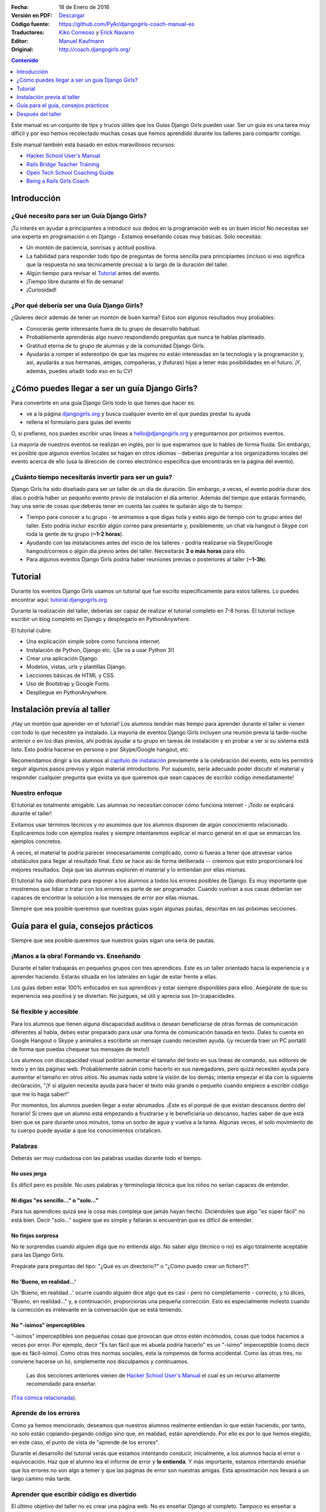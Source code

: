 .. title: Manual de Guía Django Girls
.. slug: django-girls/manual-de-guia
.. date: 2016-01-18 22:29:38 UTC-05:00
.. tags: eventos, django girls, django, traducción
.. category: 
.. link: 
.. description: 
.. type: text

:Fecha: 18 de Enero de 2016
:Versión en PDF: `Descargar <djangogirls-manual-de-guia.pdf>`_
:Código fuente: https://github.com/PyAr/djangogirls-coach-manual-es
:Traductores: `Kiko Correoso <https://github.com/kikocorreoso>`_ y `Erick Navarro <https://github.com/erickgnavar>`_
:Editor: `Manuel Kaufmann <https://github.com/humitos>`_
:Original: http://coach.djangogirls.org/


.. contents:: Contenido
   :depth: 1

.. raw:: html

   <script type="text/javascript">
       contenido = document.getElementById('contenido');
       contenido.classList.add('sidebar');
       contenido.children[0].classList.add('sidebar-title');
       contenido.children[0].classList.remove('topic-title');
   </script>


Este manual es un conjunto de tips y trucos útiles que los Guías Django
Girls pueden usar. Ser un guía es una tarea muy difícil y por eso hemos
recolectado muchas cosas que hemos aprendido durante los talleres para
compartir contigo.

Este manual también está basado en estos maravillosos recursos:

-  `Hacker School User's Manual <https://www.hackerschool.com/manual>`__
-  `Rails Bridge Teacher
   Training <http://curriculum.railsbridge.org/workshop/more_teacher_training>`__
-  `Open Tech School Coaching
   Guide <http://opentechschool.github.io/slides/presentations/coaching/>`__
-  `Being a Rails Girls Coach <http://guides.railsgirls.com/coach/>`__

Introducción
============

¿Qué necesito para ser un Guía Django Girls?
--------------------------------------------

¡Tu interés en ayudar a principiantes a introducir sus dedos en la
programación web es un buen inicio! No necesitas ser una experta en
programación o en Django - Estamos enseñando cosas muy básicas. Solo
necesitas:

-  Un montón de paciencia, sonrisas y actitud positiva.
-  La habilidad para responder todo tipo de preguntas de forma sencilla
   para principiantes (incluso si eso significa que la respuesta no sea
   técnicamente precisa) a lo largo de la duración del taller.
-  Algún tiempo para revisar el
   `Tutorial <http://argentinaenpython.com.ar/django-girls/tutorial/>`__ antes del evento.
-  ¡Tiempo libre durante el fin de semana!
-  ¡Curiosidad!

¿Por qué debería ser una Guía Django Girls?
-------------------------------------------

¿Quieres decir además de tener un montón de buen karma? Estos son
algunos resultados muy probables:

-  Conocerás gente interesante fuera de tu grupo de desarrollo habitual.
-  Probablemente aprenderás algo nuevo respondiendo preguntas que nunca
   te habías planteado.
-  Gratitud eterna de tu grupo de alumnas y de la comunidad Django
   Girls.
-  Ayudarás a romper el estereotipo de que las mujeres no están
   interesadas en la tecnología y la programación y, así, ayudarás a sus
   hermanas, amigas, compañeras, y (futuras) hijas a tener más
   posibilidades en el futuro. ¡Y, además, puedes añadir todo eso en tu
   CV!

¿Cómo puedes llegar a ser un guía Django Girls?
===============================================

Para convertirte en una guía Django Girls todo lo que tienes que hacer
es:

-  ve a la página `djangogirls.org <http://djangogirls.org>`__ y busca
   cualquier evento en el que puedas prestar tu ayuda
-  rellena el formulario para guías del evento

O, si prefieres, nos puedes escribir unas líneas a hello@djangogirls.org
y preguntarnos por próximos eventos.

La mayoría de nuestros eventos se realizan en inglés, por lo que
esperamos que lo hables de forma fluida. Sin embargo, es posible que
algunos eventos locales se hagan en otros idiomas - deberías preguntar a
los organizadores locales del evento acerca de ello (usa la dirección de
correo electrónico específica que encontrarás en la página del evento).

¿Cuánto tiempo necesitarás invertir para ser un guía?
-----------------------------------------------------

Django Girls ha sido diseñado para ser un taller de un día de duración.
Sin embargo, a veces, el evento podría durar dos días o podría haber un
pequeño evento previo de instalación el día anterior. Además del tiempo
que estarás formando, hay una serie de cosas que deberás tener en cuenta
las cuales te quitarán algo de tu tiempo:

-  Tiempo para conocer a tu grupo - te animamos a que digas hola y estés
   algo de tiempo con tu grupo antes del taller. Esto podría incluir
   escribir algún correo para presentarte y, posiblemente, un chat vía
   hangout o Skype con toda la gente de tu grupo (**~1-2 horas**).
-  Ayudando con las instalaciones antes del inicio de los talleres -
   podría realizarse vía Skype/Google hangout/correos o algún día previo
   antes del taller. Necesitarás **3 o más horas** para ello.
-  Para algunos eventos Django Girls podría haber reuniones previas o
   posteriores al taller (**~1-3h**).

Tutorial
========

Durante los eventos Django Girls usamos un tutorial que fue escrito
específicamente para estos talleres. Lo puedes encontrar aquí:
`tutorial.djangogirls.org <http://tutorial.djangogirls.org/>`__

Durante la realización del taller, deberías ser capaz de realizar el
tutorial completo en 7-8 horas. El tutorial incluye escribir un blog
completo en Django y desplegarlo en PythonAnywhere.

El tutorial cubre:

-  Una explicación simple sobre como funciona internet.
-  Instalación de Python, Django etc. (¡Se va a usar Python 3!)
-  Crear una aplicación Django.
-  Modelos, vistas, urls y plantillas Django.
-  Lecciones básicas de HTML y CSS.
-  Uso de Bootstrap y Google Fonts.
-  Despliegue en PythonAnywhere.

Instalación previa al taller
============================

¡Hay un montón que aprender en el tutorial! Los alumnos tendrán más
tiempo para aprender durante el taller si vienen con todo lo que
necesiten ya instalado. La mayoría de eventos Django Girls incluyen una
reunión previa la tarde-noche anterior o en los días previos, ahí podrás
ayudar a tu grupo en tareas de instalación y en probar a ver si su
sistema está listo. Esto podría hacerse en persona o por Skype/Google
hangout, etc.

Recomendamos dirigir a los alumnos al `capítulo de
instalación <http://tutorial.djangogirls.org/en/installation/index.html>`__
previamente a la celebración del evento, esto les permitirá seguir
algunos pasos previos y algún material introductorio. Por supuesto,
sería adecuado poder discutir el material y responder cualquier pregunta
que exista ya que queremos que sean capaces de escribir código
inmediatamente!

Nuestro enfoque
---------------

El tutorial es totalmente amigable. Las alumnas no necesitan conocer
cómo funciona internet - ¡Todo se explicará durante el taller!

Evitamos usar términos técnicos y no asumimos que los alumnos disponen
de algún conocimiento relacionado. Explicaremos todo con ejemplos reales
y siempre intentaremos explicar el marco general en el que se enmarcan
los ejemplos concretos.

A veces, el material te podría parecer innecesariamente complicado, como
si fueras a tener que atravesar varios obstáculos para llegar al
resultado final. Esto se hace así de forma deliberada -- creemos que
esto proporcionará los mejores resultados. Deja que las alumnas exploren
el material y lo entiendan por ellas mismas.

El tutorial ha sido diseñado para exponer a los alumnos a todos los
errores posibles de Django. Es muy importante que mostremos que lidiar o
tratar con los errores es parte de ser programador. Cuando vuelvan a sus
casas deberían ser capaces de encontrar la solución a los mensajes de
error por ellas mismas.

Siempre que sea posible queremos que nuestras guías sigan algunas
pautas, descritas en las próximas secciones.

Guía para el guía, consejos prácticos
=====================================

Siempre que sea posible queremos que nuestros guías sigan una sería de
pautas.

¡Manos a la obra! Formando vs. Enseñando
----------------------------------------

Durante el taller trabajarás en pequeños grupos con tres aprendices.
Este es un taller orientado hacia la experiencia y a aprender haciendo.
Estarás situada en los laterales en lugar de estar frente a ellas.

Los guías deben estar 100% enfocados en sus aprendices y estar siempre
disponibles para ellos. Asegúrate de que su experiencia sea positiva y
se diviertan. No juzgues, sé útil y aprecia sus (in-)capacidades.

Sé flexible y accesible
-----------------------

Para los alumnos que tienen alguna discapacidad auditiva o desean
beneficiarse de otras formas de comunicación diferentes al habla, debes
estar preparado para usar una forma de comunicación basada en texto.
Dales tu cuenta en Google Hangout o Skype y anímales a escribirte un
mensaje cuando necesiten ayuda. (¡y recuerda traer un PC portátil de
forma que puedas chequear tus mensajes de texto!)

Los alumnos con discapacidad visual podrían aumentar el tamaño del texto
en sus líneas de comando, sus editores de texto y en las páginas web.
Probablemente sabrán como hacerlo en sus navegadores, pero quizá
necesiten ayuda para aumentar el tamaño en otros sitios. No asumas nada
sobre la visión de los demás; intenta empezar el día con la siguiente
declaración, "¡Y si alguien necesita ayuda para hacer el texto más
grande o pequeño cuando empiece a escribir código que me lo haga saber!"

Por momentos, los alumnos pueden llegar a estar abrumados. ¡Este es el
porqué de que existan descansos dentro del horario! Si crees que un
alumno está empezando a frustrarse y le beneficiaría un descanso, hazles
saber de que está bien que se pare durante unos minutos, toma un sorbo
de agua y vuelva a la tarea. Algunas veces, el solo movimiento de tu
cuerpo puede ayudar a que los conocimientos cristalicen.

Palabras
--------

Deberás ser muy cuidadosa con las palabras usadas durante todo el
tiempo.

No uses jerga
^^^^^^^^^^^^^

Es difícil pero es posible. No uses palabras y terminología técnica que
los niños no serían capaces de entender.

Ni digas "es sencillo..." o "solo..."
^^^^^^^^^^^^^^^^^^^^^^^^^^^^^^^^^^^^^

Para tus aprendices quizá sea la cosa más compleja que jamás hayan
hecho. Diciéndoles que algo "es súper fácil" no está bien. Decir "solo…"
sugiere que es simple y fallarán si encuentran que es difícil de
entender.

No finjas sorpresa
^^^^^^^^^^^^^^^^^^

No te sorprendas cuando alguien diga que no entienda algo. No saber algo
(técnico o no) es algo totalmente aceptable para las Django Girls.

Prepárate para preguntas del tipo: "¿Qué es un directorio?" o "¿Cómo
puedo crear un fichero?".

No 'Bueno, en realidad...'
^^^^^^^^^^^^^^^^^^^^^^^^^^

Un 'Bueno, en realidad...' ocurre cuando alguien dice algo que es casi -
pero no completamente - correcto, y tú dices, "Bueno, en realidad…" y, a
continuación, proporcionas una pequeña corrección. Esto es especialmente
molesto cuando la corrección es irrelevante en la conversación que se
está teniendo.

No "-isimos" imperceptibles
^^^^^^^^^^^^^^^^^^^^^^^^^^^

"-isimos" imperceptibles son pequeñas cosas que provocan que otros estén
incómodos, cosas que todos hacemos a veces por error. Por ejemplo, decir
"Es tan fácil que mi abuela podría hacerlo" es un "-isimo" imperceptible
(como decir que es fácil-ísimo). Como otras tres normas sociales, esta
la rompemos de forma accidental. Como las otras tres, no conviene
hacerse un lió, simplemente nos disculpamos y continuamos.

    Las dos secciones anteriores vienen de `Hacker School User's
    Manual <https://www.hackerschool.com/manual>`__ el cual es un
    recurso altamente recomendado para enseñar.

(`Tira cómica
relacionada <http://dilbert.com/strips/comic/2014-08-05/>`__).

Aprende de los errores
----------------------

Como ya hemos mencionado, deseamos que nuestros alumnos realmente
entiendan lo que están haciendo, por tanto, no solo están
copiando-pegando código sino que, en realidad, están aprendiendo. Por
ello es por lo que hemos elegido, en este caso, el punto de vista de
"aprende de los errores".

Durante el desarrollo del tutorial verás que estamos intentando
conducir, inicialmente, a los alumnos hacia el error o equivocación. Haz
que el alumno lea el informe de error y **lo entienda**. Y más
importante, estamos intentando enseñar que los errores no son algo a
temer y que las páginas de error son nuestras amigas. Esta aproximación
nos llevará a un largo camino más tarde.

Aprender que escribir código es divertido
-----------------------------------------

El último objetivo del taller no es crear una página web. No es enseñar
Django al completo. Tampoco es enseñar a programar.

El último objetivo es mostrar que el código es divertido. **Para tener a
la gente excitada.** Para enseñar a la gente que programar no es algo a
temer y que puede ser para todo el mundo. Sirve para enseñar lo poderoso
que puede llegar a ser disponer de habilidades en programación.

Esta excitación y pasión nos conducirá a pasar interminables horas a
entender todo esto durante el taller y posteriormente.

Atmósfera
---------

La excitación puede ser buena mientras que el estrés puede ser
contraproducente para aprender. Realmente nos preocupa la atmósfera y
dar a nuestros alumnos una primera experiencia maravillosa escribiendo
código.

Imagina lo siguiente: Estás intentando hacer algo complejo. Estás en una
habitación llena de extraños que saben la forma de hacerlo mejor que tú.
No sabes como articular tus preguntas. No conoces los nombres correctos
para cualquier cosa.

Para la mayoría de gente esta es una situación incómoda y estresante.
¡Pero no debería ser así! Estamos ahí para hacer que esto sea sencillo.
Esto es lo que puedes hacer:

-  ¡Sonríe!
-  Haz contacto visual
-  Admite que no lo sabes todo
-  Dile a los demás que es correcto cometer un montón de errores
-  Dile a los demás que está bien caer en la frustración
-  Usa lenguaje corriente, ¡no uses jerga!
-  Asume que todos los presentes tienen conocimiento nulo pero
   inteligencia infinita
-  Ve a su ritmo, no al tuyo.
-  Sé amigable y educado
-  Usa sus nombres
-  ¡Asegúrate que sepan que son gente maravillosa!
-  Pregúntales si necesitan ayuda -- Algunas personas tienen miedo a
   preguntar
-  Enfatiza que no existen preguntas "tontas".
-  No digas "¿Alguna pregunta?" y di "¿Cuáles son sus preguntas?"
-  Habla dddddeeeeeeeessssssppppaaaacccciiiiooooo
-  Espera más tiempo del que creas conveniente para
   preguntas/comentarios

Elimina las barricadas
----------------------

Miedo
^^^^^

Uno de los grandes obstáculos que queremos eliminar es el miedo. En
muchas situaciones, pero especialmente en la escuela o el trabajo, la
gente está preocupada por parecer estúpida. Frecuentemente, este miedo
nos mantiene callados y no permite que realicemos preguntas importantes
como "¿Cómo funciona eso?" o incluso, simplemente, "¿por qué?".

También, el miedo a cometer errores provoca que la gente se enfoque en
progresar.

Síndrome del impostor
^^^^^^^^^^^^^^^^^^^^^

La investigación de Madeline Kunin: las mujeres se auto excluyen más que
los hombres.

El síndrome del impostor es un fenómeno psicológico en el cual la gente
no es capaz de internalizar sus logros. A pesar de su evidente
competencia, se mantienen convencidos de que son un fraude y que no se
merecen el éxito que han logrado. **El síndrome del impostor es
particularmente común en las mujeres.**

Para combatir al síndrome del impostor: - No aceptes a ningún aprendiz
diciendo que ellos son demasiado 'lo que sea' para hacerlo; asegúrales
que son capaces de hacerlo. - Felicita a las personas ante sus logros y
tómate algo de tiempo para mostrarles lo que han conseguido. - Felicita
su trabajo. - Muéstrales que, en realidad, *saben* cosas.

Respondiendo a preguntas
------------------------

No pongas tus ojos en blanco o te rías de una pregunta. No debatimos
sobre qué lenguaje de programación, métodos o tecnologías son "mejores".

Siempre respondemos **positivamente**: - Me alegra que preguntes eso -
Excelente pregunta - Mm, no estoy seguro... Vamos a mirar en
internet/preguntar a otra persona.

No conduzcas desde el asiento de atrás
--------------------------------------

Imagina que su teclado está hecho de lava. ¡LAVA! No lo tocarías,
¿verdad?

Desde donde sea que uses el teclado de otros, los alumnos se apartarán.
Esto puede ser desagradable e incluso intimidante.

Estamos seguros que puede explicar lo que se tiene que hacer e instruir
a tus alumnos únicamente con tus palabras (¡En realidad es un buen
ejercicio incluso para ti!). Si, de forma imperativa, **debes** escribir
algo en su computadora — a veces sucede — pregúntales si no existe
ningún inconveniente y explícales lo que estás haciendo.

Pregunta: "¿No te importa que teclee?" o "¿Podría?".

Muéstrales como pueden enseñarse a si mismos
--------------------------------------------

Los alumnos solo compartirán alrededor de 8 horas contigo, pero ellos
tendrán que pasar muchas muchas muchas más horas enseñándose a si
mismos. Afortunadamente, ¡puedes hacer que esto sea más sencillo para
todas ellas!

**Hazles usar un buscador para encontrar cosas** - no les des respuestas
inmediatas solo para hacer que las cosas vayan más rápido. No pasa nada
si estás yendo más rápido o más despacio -- lo que importa es si se van
a enamorar de lo que estás enseñando o no.

**Pregúntales sobre sus ideas** - "¿Cómo lo resolverías?", "¿Qué
crees?". Deja que piensen las cosas por si mismas. Tú sabes que lo
saben, ¿verdad?

**Anímales a realizar sus propios cambios y a desviarse ligeramente del
tutorial si es adecuado** - Si intentan dar algún rodeo y no se sigue el
tutorial a cada paso aprenderán mucho mucho más. Es sencillo
copiar-pegar algo de código y colocarlo en el lugar adecuado. Es más
complicado añadir algo a partir de tu propio criterio y hacer que
funcione.

Después del taller
==================

Si no te molesta dedicar algo de tiempo ayudando a otras personas
después del taller te animamos a que estés disponible con tu equipo. Es
genial disponer de un tutor - alguien a quien poder preguntar si te has
quedado atascado en algún punto.

¡Mejora el tutorial!
--------------------

De hecho, es útil hacerlo incluso **durante el taller**. Si ves que hay
algo erróneo en el tutorial, tómate 5 minutos para mandar un Pull
Request inmediatamente. O incluso mejor: ¡Enseña a tu grupo como poder
hacerlo! Es importante hacerlo *inmediatamente*, si no lo haces de esta
manera te olvidarás. Créenos, todos hemos estado en esa situación.

Si, por alguna razón, no lo puedes hacer inmediatamente, `al menos
informa sobre el problema
(issue) <https://github.com/DjangoGirls/tutorial/issues>`__. El tutorial
está siendo mejorado de forma significativa después de cada evento que
realizamos. Es importante.

Comparte tus experiencias con nosotros
--------------------------------------

Enseñar a otros es una tarea compleja. Aprenderás un montón durante el
taller y estaremos encantadas de escuchar tus experiencias como guía.

Por favor, comparte todo lo que aprendas con el resto. De esa forma, el
tutorial será cada vez mejor y más completo.

Envíanos unas líneas a hello@djangogirls.org.

Mantén el contacto con tu grupo
-------------------------------

Dentro de tus posibilidades, por favor, mantén el contacto con tu grupo
después de haberse celebrado el evento. Responde a sus dudas, anímales a
seguir programando o invítales a las reuniones de tu grupo local de
Python. Es súper importante tener una cara conocida en la comunidad.

